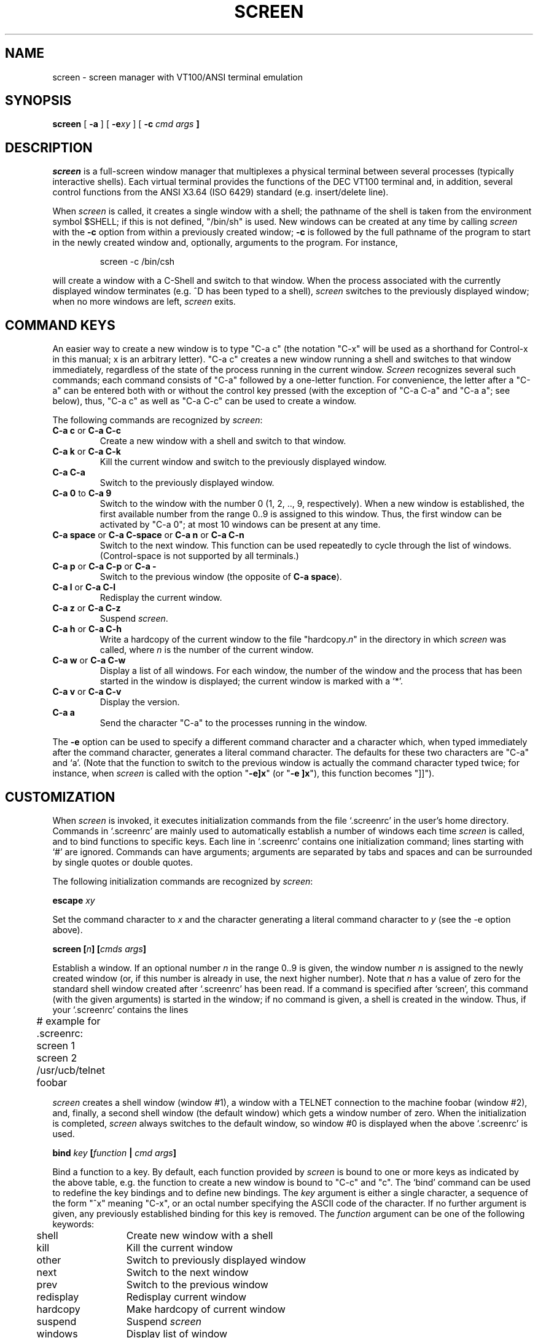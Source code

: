 .if n .ds Q \&"
.if n .ds U \&"
.if t .ds Q ``
.if t .ds U ''
.TH SCREEN 1 "2 March 1987"
.UC 4
.SH NAME
screen \- screen manager with VT100/ANSI terminal emulation
.SH SYNOPSIS
.B screen
[
.B \-a
] [
.B \-e\fIxy\fP
] [
.B \-c \fIcmd args\fP ]
.ta .5i 1.8i
.SH DESCRIPTION
.I screen
is a full-screen window manager that
multiplexes a physical terminal between several processes (typically
interactive shells).  Each virtual terminal provides the functions
of the DEC VT100 terminal and, in addition, several control functions
from the ANSI X3.64 (ISO 6429) standard (e.g. insert/delete line).
.PP
When
.I screen
is called, it creates a single window with a shell; the pathname of the
shell is taken from the environment symbol $SHELL; if this is not
defined, \*Q/bin/sh\*U is used.
New windows can be created at any time by calling
.I screen
with the 
.B -c
option from within a previously created window;
.B -c
is followed by the full pathname of the program to start in the newly
created window and, optionally, arguments to the program.
For instance,
.IP
screen -c /bin/csh
.PP
will create a window with a C-Shell and switch to that window.
When the process associated with the currently displayed window
terminates (e.g. ^D has been typed to a shell),
.I screen
switches to the previously displayed window;
when no more windows are left,
.I screen
exits.
.SH "COMMAND KEYS"
An easier way to create a new window is to type \*QC-a c\*U (the notation
\*QC-x\*U will be used as a shorthand for Control-x in this manual; x is
an arbitrary letter).
\*QC-a c\*U creates a new window running a shell and switches to that
window immediately, regardless of the state of the process running
in the current window.
.I Screen
recognizes several such commands; each command consists of
\*QC-a\*U followed by a one-letter function.
For convenience, the letter after a \*QC-a\*U can be entered both with or
without the control key pressed (with the exception of
\*QC-a C-a\*U and \*QC-a a\*U; see below), thus, \*QC-a c\*U as well as
\*QC-a C-c\*U can be used to create a window.
.PP
The following commands are recognized by
.IR screen :
.IP "\fBC-a c\fP or \fBC-a C-c\fP"
Create a new window with a shell and switch to that window.
.IP "\fBC-a k\fP or \fBC-a C-k\fP"
Kill the current window and switch to the previously displayed window.
.IP "\fBC-a C-a\fP\0\0\0\0\0"
Switch to the previously displayed window.
.IP "\fBC-a 0\fP to \fBC-a 9\fP"
Switch to the window with the number 0 (1, 2, .., 9, respectively).
When a new window is established, the first available number from the
range 0..9 is assigned to this window.
Thus, the first window can be activated by \*QC-a 0\*U; at most
10 windows can be present at any time.
.IP "\fBC-a space\fP or \fBC-a C-space\fP or \fBC-a n\fP or \fBC-a C-n\fP"
Switch to the next window.  This function can be used repeatedly to
cycle through the list of windows.
(Control-space is not supported by all terminals.)
.IP "\fBC-a p\fP or \fBC-a C-p\fP or \fBC-a -\fP"
Switch to the previous window (the opposite of \fBC-a space\fP).
.IP "\fBC-a l\fP or \fBC-a C-l\fP"
Redisplay the current window.
.IP "\fBC-a z\fP or \fBC-a C-z\fP"
Suspend
.IR screen .
.IP "\fBC-a h\fP or \fBC-a C-h\fP"
Write a hardcopy of the current window to the file \*Qhardcopy.\fIn\fP\*U
in the directory in which
.I screen
was called, where \fIn\fP is the number of the current window.
.IP "\fBC-a w\fP or \fBC-a C-w\fP"
Display a list of all windows.
For each window, the number of the window and the process that has been
started in the window is displayed; the current window is marked with a
`*'.
.IP "\fBC-a v\fP or \fBC-a C-v\fP"
Display the version.
.IP "\fBC-a a\fP\0\0\0\0\0"
Send the character \*QC-a\*U to the processes running in the window.
.IP
.PP
The
.B -e
option can be used to specify a different command character and
a character which, when typed immediately after the command character,
generates a literal command character.
The defaults for these two characters are \*QC-a\*U and `a'.
(Note that the function to switch to the previous window is actually the
command character typed twice; for instance, when
.I screen
is called with the option \*Q\fB-e]x\fP\*U (or \*Q\fB-e ]x\fP\*U),
this function becomes \*Q]]\*U).
.SH CUSTOMIZATION
When
.I screen
is invoked, it executes initialization commands from the file `.screenrc'
in the user's home directory.
Commands in `.screenrc' are mainly used to automatically
establish a number of windows each time
.I screen
is called, and to bind functions to specific keys.
Each line in `.screenrc' contains one initialization command; lines
starting with `#' are ignored.
Commands can have arguments; arguments are separated by tabs and spaces
and can be surrounded by single quotes or double quotes.
.PP
The following initialization commands are recognized by
.IR screen :
.PP
.ne 3
.B "escape \fIxy\fP"
.PP
Set the command character to \fIx\fP and the character generating a literal
command character to \fIy\fP (see the -e option above).
.PP
.ne 3
.B "screen [\fIn\fP] [\fIcmds args\fP]"
.PP
Establish a window.
If an optional number \fIn\fP in the range 0..9 is given, the window
number \fIn\fP is assigned to the newly created window (or, if this
number is already in use, the next higher number).
Note that \fIn\fP has a value of zero for the standard shell window
created after `.screenrc' has been read.
If a command is specified after `screen', this command (with the given
arguments) is started in the window; if no command is given, a shell
is created in the window.
Thus, if your `.screenrc' contains the lines
.PP
.nf
	# example for .screenrc:
	screen 1
	screen 2 /usr/ucb/telnet foobar
.fi
.PP
.I screen
creates a shell window (window #1), a window with a TELNET connection
to the machine foobar (window #2), and, finally, a second shell window
(the default window) which gets a window number of zero.
When the initialization is completed,
.I screen
always switches to the default window, so window #0 is displayed
when the above `.screenrc' is used.
.PP
.ne 3
.B "bind \fIkey\fP [\fIfunction\fP | \fIcmd args\fP]"
.PP
Bind a function to a key.
By default, each function provided by
.I screen
is bound to one or more keys as indicated by the above table, e.g. the
function to create a new window is bound to \*QC-c\*U and \*Qc\*U.
The `bind' command can be used to redefine the key bindings and to
define new bindings.
The \fIkey\fP
argument is either a single character, a sequence of the form
\*Q^x\*U meaning \*QC-x\*U, or an octal number specifying the
ASCII code of the character.
If no further argument is given, any previously established binding
for this key is removed.
The \fIfunction\fP argument can be one of the following keywords:
.PP
.nf
	shell	Create new window with a shell
	kill	Kill the current window
	other	Switch to previously displayed window
	next	Switch to the next window
	prev	Switch to the previous window
	redisplay	Redisplay current window
	hardcopy	Make hardcopy of current window
	suspend	Suspend \fIscreen\fP
	windows	Display list of window
	version	Display the version
	select0	Switch to window #0
	\0\0...
	select9	Switch to window #9
.fi
.PP
In addition, a key can be bound such that a window is created running
a different command than the shell when that key is pressed.
In this case, the pathname of the command optionally followed by
arguments must be given instead of one of the above-listed keywords;
the pathname must start with a `/'.
For example, the commands
.PP
.nf
	bind ' ' windows
	bind ^f /usr/ucb/telnet foobar
	bind 033 /bin/su
.fi
.PP
would bind the space key to the function that displays a list
of windows (that is, the function usually invoked by \*QC-a C-w\*U
or \*QC-a w\*U would also be available as \*QC-a space\*U),
bind \*QC-f\*U to the function \*Qcreate a window with a TELNET
connection to foobar\*U, and bind \*Qescape\*U to the function
that creates a window with a super-user shell.
.SH "VIRTUAL TERMINAL"
.I Screen
prints error messages and other diagnostics in a \fImessage line\fP above
the bottom of the screen.
The message line is removed when a key is pressed or, automatically,
after a couple of seconds.
The message line facility can be used by an application running in
the current window by means of the ANSI \fIPrivacy message\fP
control sequence (for instance, from within the shell, something like
.IP
echo '^[^Hello world^[\e'   (where ^[ is an \fIescape\fP)
.PP
can be used to display a message line.
.PP
.I
Screen
never writes in the last position of the screen, unless the boolean
capability `LP' is found in the termcap entry of the terminal.
Usually,
.I screen
cannot predict whether or not a particular terminal scrolls when
a character is written in the last column of the last line;
`LP' indicates that it is safe to write in this position.
Note that the `LP' capability is independent of `am' (automatic
margins); for certain terminals, such as the VT100, it is reasonable
to set `am' as well as `LP' in the corresponding termcap entry
(the VT100 does not move the cursor when a character is written in
the last column of each line).
.PP
.I Screen
puts into the environment of each process started in a newly created
window the symbols \*QWINDOW=\fIn\fP\*U (where \fIn\fP is the number
of the respective window), \*QTERM=screen\*U, and a TERMCAP variable
reflecting the capabilities of the virtual terminal emulated by
.IR screen .
The actual set of capabilities supported by the virtual terminal
depends on the capabilities supported by the physical terminal.
If, for instance, the physical terminal does not support standout mode,
.I screen
does not put the `so' and `se' capabilities into the window's TERMCAP
variable, accordingly. 
However, a minimum number of capabilities must be supported by a
terminal in order to run
.IR screen ,
namely scrolling, clear screen, and direct cursor addressing
(in addition,
.I screen
does not run on hardcopy terminals or on terminals that overstrike).
.PP
Some capabilities are only put into the TERMCAP
variable of the virtual terminal if they can be efficiently
implemented by the physical terminal.
For instance, `dl' (delete line) is only put into the TERMCAP
variable if the terminal supports either delete line itself or
scrolling regions.
If
.I screen
is called with the
.B -a
option, \fIall\fP capabilities are put into the environment,
even if
.I screen
must redraw parts of the display in order to implement a function.
.PP
The following is a list of control sequences recognized by
.IR screen .
\*Q(V)\*U and \*Q(A)\*U indicate VT100-specific and ANSI-specific
functions, respectively.
.PP
.nf
.TP 20
.B "ESC E"
	Next Line
.TP 20
.B "ESC D"
	Index
.TP 20
.B "ESC M"
	Reverse Index
.TP 20
.B "ESC H"
	Horizontal Tab Set
.TP 20
.B "ESC 7"
(V)	Save Cursor and attributes
.TP 20
.B "ESC 8"
(V)	Restore Cursor and Attributes
.TP 20
.B "ESC c"
	Reset to Initial State
.TP 20
.B "ESC ="
(V)	Application Keypad Mode
.TP 20
.B "ESC >"
(V)	Numeric Keypad Mode
.TP 20
.B "ESC # 8"
(V)	Fill Screen with E's
.TP 20
.B "ESC \e"
(A)	String Terminator
.TP 20
.B "ESC ^"
(A)	Privacy Message (Message Line)
.TP 20
.B "ESC P"
(A)	Device Control String (not used)
.TP 20
.B "ESC _"
(A)	Application Program Command (not used)
.TP 20
.B "ESC ]"
(A)	Operating System Command (not used)
.TP 20
.B "ESC [ Pn ; Pn H"
	Direct Cursor Addressing
.TP 20
.B "ESC [ Pn ; Pn f"
	Direct Cursor Addressing
.TP 20
.B "ESC [ Pn J"
	Erase in Display
.TP 20
\h'\w'ESC 'u'Pn = None or \fB0\fP
	From Cursor to End of Screen
.TP 20
\h'\w'ESC 'u'\fB1\fP
	From Beginning of Screen to Cursor
.TP 20
\h'\w'ESC 'u'\fB2\fP
	Entire Screen
.TP 20
.B "ESC [ Pn K"
	Erase in Line
.TP 20
\h'\w'ESC 'u'Pn = None or \fB0\fP
	From Cursor to End of Line
.TP 20
\h'\w'ESC 'u'\fB1\fP
	From Beginning of Line to Cursor
.TP 20
\h'\w'ESC 'u'\fB2\fP
	Entire Line
.TP 20
.B "ESC [ Pn A"
	Cursor Up
.TP 20
.B "ESC [ Pn B"
	Cursor Down
.TP 20
.B "ESC [ Pn C"
	Cursor Right
.TP 20
.B "ESC [ Pn D"
	Cursor Left
.TP 20
.B "ESC [ Ps ;...; Ps m"
	Select Graphic Rendition
.TP 20
\h'\w'ESC 'u'Ps = None or \fB0\fP
	Default Rendition
.TP 20
\h'\w'ESC 'u'\fB1\fP
	Bold
.TP 20
\h'\w'ESC 'u'\fB2\fP
(A)	Faint
.TP 20
\h'\w'ESC 'u'\fB3\fP
(A)	\fIStandout\fP Mode (ANSI: Italicised)
.TP 20
\h'\w'ESC 'u'\fB4\fP
	Underlined
.TP 20
\h'\w'ESC 'u'\fB5\fP
	Blinking
.TP 20
\h'\w'ESC 'u'\fB7\fP
	Negative Image
.TP 20
\h'\w'ESC 'u'\fB22\fP
(A)	Normal Intensity
.TP 20
\h'\w'ESC 'u'\fB23\fP
(A)	\fIStandout\fP Mode off (ANSI: Italicised off)
.TP 20
\h'\w'ESC 'u'\fB24\fP
(A)	Not Underlined
.TP 20
\h'\w'ESC 'u'\fB25\fP
(A)	Not Blinking
.TP 20
\h'\w'ESC 'u'\fB27\fP
(A)	Positive Image
.TP 20
.B "ESC [ Pn g"
	Tab Clear
.TP 20
\h'\w'ESC 'u'Pn = None or \fB0\fP
	Clear Tab at Current Position
.TP 20
\h'\w'ESC 'u'\fB3\fP
	Clear All Tabs
.TP 20
.B "ESC [ Pn ; Pn r"
(V)	Set Scrolling Region
.TP 20
.B "ESC [ Pn I"
(A)	Horizontal Tab
.TP 20
.B "ESC [ Pn Z"
(A)	Backward Tab
.TP 20
.B "ESC [ Pn L"
(A)	Insert Line
.TP 20
.B "ESC [ Pn M"
(A)	Delete Line
.TP 20
.B "ESC [ Pn @"
(A)	Insert Character
.TP 20
.B "ESC [ Pn P"
(A)	Delete Character
.TP 20
.B "ESC [ Ps  ;...; Ps h"
	Set Mode
.TP 20
.B "ESC [ Ps  ;...; Ps l"
	Reset Mode
.TP 20
\h'\w'ESC 'u'Ps = \fB4\fP
(A)	Insert Mode
.TP 20
\h'\w'ESC 'u'\fB?5\fP
(V)	Visible Bell (\fIOn\fP followed by \fIOff\fP)
.TP 20
\h'\w'ESC 'u'\fB?6\fP
(V)	\fIOrigin\fP Mode
.TP 20
\h'\w'ESC 'u'\fB?7\fP
(V)	\fIWrap\fP Mode
.fi
.SH FILES
.nf
.ta 2i
$(HOME)/.screenrc	\fIscreen\fP initialization commands
.br
$(HOME)/.screen	Directory created by \fIscreen\fP
.br
$(HOME)/.screen/\fItty\fP	Socket created by \fIscreen\fP
.br
hardcopy.[0-9]	Screen images created by the hardcopy function
.br
/etc/termcap	Terminal capability data base
.fi
.SH "SEE ALSO"
termcap(5)
.SH AUTHOR
Oliver Laumann
.SH BUGS
Standout mode is not cleared before newline or cursor addressing.
.PP
If `LP' is not set but `am' is set, the last character in the last line is never
written, and it is not correctly re-displayed when the screen is
scrolled up or when a character is deleted in the last line.
.PP
The VT100 \*Qwrap around with cursor addressing\*U bug is not compensated
when
.I screen
is running on a VT100.
.PP
`AL,' `DL', and similar parameterized capabilities are not used if present.
.PP
`dm' (delete mode), `xn', and `xs' are not handled
correctly (they are ignored). 
.PP
Different character sets are not supported.
.PP
`ms' is not advertised in the termcap entry (in order to compensate
a bug in
.IR curses (3X)).
.PP
Scrolling regions are only emulated if the physical terminal supports
scrolling regions.
.PP
.I Screen
does not make use of hardware tabs.
